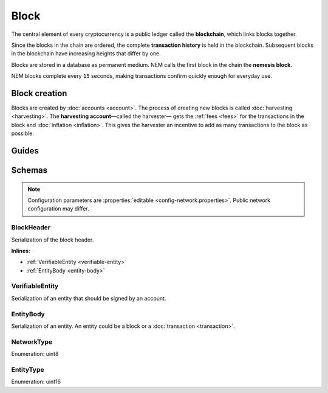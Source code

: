 #####
Block
#####

The central element of every cryptocurrency is a public ledger called the **blockchain**, which links blocks together.

.. Each NEM block can contain up to ``N`` :doc:`transactions <transaction>`.

Since the blocks in the chain are ordered, the complete **transaction history** is held in the blockchain. Subsequent blocks in the blockchain have increasing heights that differ by one.

Blocks are stored in a database as permanent medium. NEM calls the first block in the chain the **nemesis block**.

NEM blocks complete every ``15`` seconds, making transactions confirm quickly enough for everyday use.

**************
Block creation
**************

Blocks are created by :doc:`accounts <account>`. The process of creating new blocks is called :doc:`harvesting <harvesting>`. The **harvesting account**—called the harvester— gets the :ref:`fees <fees>` for the transactions in the block and :doc:`inflation <inflation>`. This gives the harvester an incentive to add as many transactions to the block as possible.

******
Guides
******

.. postlist::
    :category: Block
    :date: %A, %B %d, %Y
    :format: {title}
    :list-style: circle
    :excerpts:
    :sort:

*******
Schemas
*******

.. note:: Configuration parameters are :properties:`editable <config-network.properties>`. Public network configuration may differ.

.. _block-header:

BlockHeader
===========

Serialization of the block header.

**Inlines:**

* :ref:`VerifiableEntity <verifiable-entity>`
* :ref:`EntityBody <entity-body>`

.. csv-table::
    :header: "Property", "Type", "Description"
    :delim: ;
    :widths: 30 30 40

    height; uint64; Height of the blockchain. Each block has a unique height. Subsequent blocks differ in height by 1.
    timestamp; :schema:`Timestamp <types.cats#L5>`; Number of seconds elapsed since the creation of the nemesis block.
    difficulty; uint64; Average difficulty divided by the average block creation time for the last ``60`` blocks. If the new difficulty is more than 5% greater or smaller than the difficulty of the last block, then the change is capped to 5%. Additionally, difficulties are kept within certain bounds. The new difficulty is clamped to the boundaries if it is greater than 10\ :sup:`15` or smaller than 10\ :sup:`13`\ .
    feeMultiplier; uint32; Fee multiplier applied to transactions contained in block.
    previousBlockHash; :schema:`Hash256 <types.cats#L9>`; Hash of the previous block.
    transactionHash; :schema:`Hash256 <types.cats#L9>`; Transactions included in a block are hashed forming a |merkle|. The root of the tree summarizes them.
    receiptsHash; :schema:`Hash256 <types.cats#L9>`; Collection of :doc:`receipts <receipt>` are hashed into a |merkle| and linked to a :doc:`block <block>`. The block header stores the root hash.
    stateHash; :schema:`Hash256 <types.cats#L9>`;  For each block, the state of the blockchain is stored in RocksDB, forming a |patricia|. The root of the tree summarizes the state of the blockchain for a given block.
    beneficiaryPublicKey; :schema:`Key <types.cats#L11>`; Public key of the optional beneficiary designated by harvester.

.. |merkle| raw:: html

    <a href="https://en.wikipedia.org/wiki/Merkle_tree" target="_blank">merkle tree</a>

.. |patricia| raw:: html

   <a href="https://en.wikipedia.org/wiki/Radix_tree" target="_blank">patricia tree</a>

.. _verifiable-entity:

VerifiableEntity
================

Serialization of an entity that should be signed by an account.

.. csv-table::
    :header: "Property", "Type", "Description"
    :delim: ;

    verifiableEntityHeader_Reserved1; uint32; reserved padding to align Signature on 8-byte boundary.
    signature; :schema:`Signature <types.cats#L12>`; Entity signature generated by the signer.

.. _entity-body:

EntityBody
==========

Serialization of an entity. An entity could be a block or a :doc:`transaction <transaction>`.

.. csv-table::
    :header: "Property", "Type", "Description"
    :delim: ;

    signerPublicKey; :schema:`Key <types.cats#L11>`; Public key of the signer of the entity.
    entityBody_Reserved1; uint32; Reserved padding to align end of EntityBody on 8-byte boundary.
    version; uint8; Version of the structure.
    network; :ref:`Network <network-type>`; Entity network.
    type; :ref:`EntityType <entity-type>`; Entity type.

.. _network-type:

NetworkType
===========

Enumeration: uint8

.. csv-table::
    :header: "Id", "Description"
    :delim: ;

    0x68; (MAIN_NET); Public network.
    0x98; (TEST_NET); Public test network.
    0x60; (MIJIN) Private network.
    0x90; (MIJIN_TEST) Private test network.

.. _entity-type:

EntityType
==========

Enumeration: uint16

.. csv-table::
    :header: "Id", "Description"
    :delim: ;

    0x0000; Reserved.
